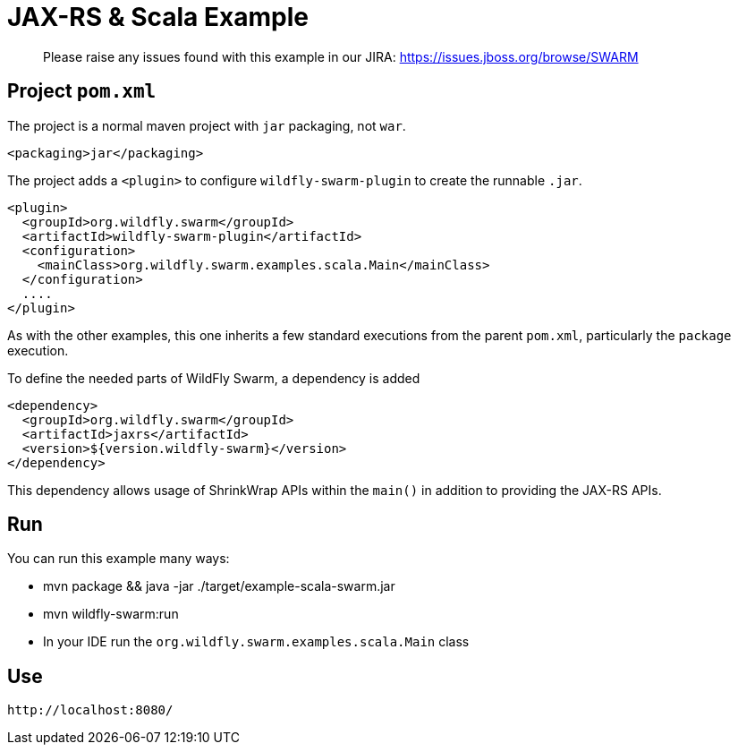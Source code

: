 = JAX-RS & Scala Example

> Please raise any issues found with this example in our JIRA:
> https://issues.jboss.org/browse/SWARM

== Project `pom.xml`

The project is a normal maven project with `jar` packaging, not `war`.

[source,xml]
----
<packaging>jar</packaging>
----

The project adds a `<plugin>` to configure `wildfly-swarm-plugin` to
create the runnable `.jar`.

[source,xml]
----
<plugin>
  <groupId>org.wildfly.swarm</groupId>
  <artifactId>wildfly-swarm-plugin</artifactId>
  <configuration>
    <mainClass>org.wildfly.swarm.examples.scala.Main</mainClass>
  </configuration>
  ....
</plugin>
----

As with the other examples, this one inherits a few standard executions
from the parent `pom.xml`, particularly the `package` execution.

To define the needed parts of WildFly Swarm, a dependency is added

[source,xml]
----
<dependency>
  <groupId>org.wildfly.swarm</groupId>
  <artifactId>jaxrs</artifactId>
  <version>${version.wildfly-swarm}</version>
</dependency>
----

This dependency allows usage of ShrinkWrap APIs within the `main()` in addition
to providing the JAX-RS APIs.

== Run

You can run this example many ways:

* mvn package && java -jar ./target/example-scala-swarm.jar
* mvn wildfly-swarm:run
* In your IDE run the `org.wildfly.swarm.examples.scala.Main` class

== Use

    http://localhost:8080/
